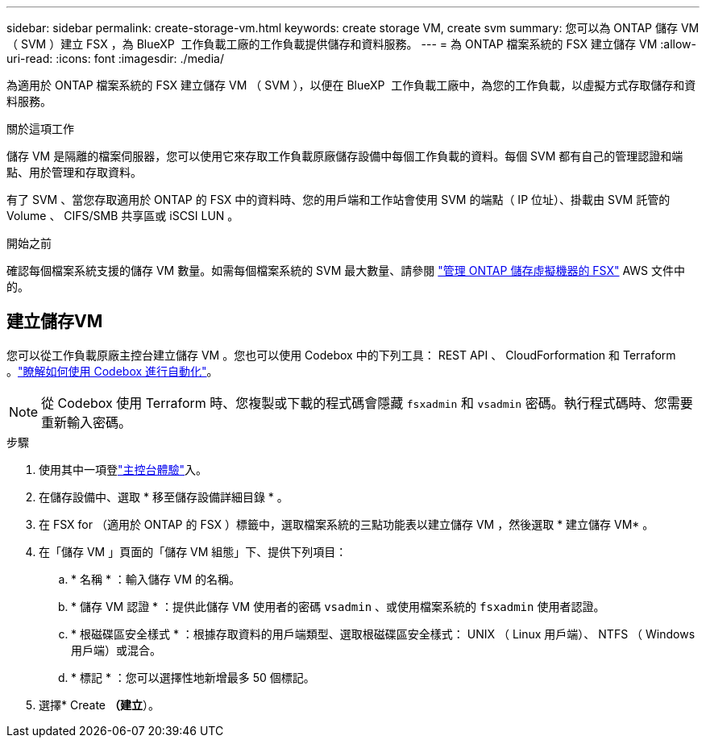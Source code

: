 ---
sidebar: sidebar 
permalink: create-storage-vm.html 
keywords: create storage VM, create svm 
summary: 您可以為 ONTAP 儲存 VM （ SVM ）建立 FSX ，為 BlueXP  工作負載工廠的工作負載提供儲存和資料服務。 
---
= 為 ONTAP 檔案系統的 FSX 建立儲存 VM
:allow-uri-read: 
:icons: font
:imagesdir: ./media/


[role="lead"]
為適用於 ONTAP 檔案系統的 FSX 建立儲存 VM （ SVM ），以便在 BlueXP  工作負載工廠中，為您的工作負載，以虛擬方式存取儲存和資料服務。

.關於這項工作
儲存 VM 是隔離的檔案伺服器，您可以使用它來存取工作負載原廠儲存設備中每個工作負載的資料。每個 SVM 都有自己的管理認證和端點、用於管理和存取資料。

有了 SVM 、當您存取適用於 ONTAP 的 FSX 中的資料時、您的用戶端和工作站會使用 SVM 的端點（ IP 位址）、掛載由 SVM 託管的 Volume 、 CIFS/SMB 共享區或 iSCSI LUN 。

.開始之前
確認每個檔案系統支援的儲存 VM 數量。如需每個檔案系統的 SVM 最大數量、請參閱 link:https://docs.aws.amazon.com/fsx/latest/ONTAPGuide/managing-svms.html#max-svms["管理 ONTAP 儲存虛擬機器的 FSX"^] AWS 文件中的。



== 建立儲存VM

您可以從工作負載原廠主控台建立儲存 VM 。您也可以使用 Codebox 中的下列工具： REST API 、 CloudForformation 和 Terraform 。link:https://docs.netapp.com/us-en/workload-setup-admin/use-codebox.html#how-to-use-codebox["瞭解如何使用 Codebox 進行自動化"^]。


NOTE: 從 Codebox 使用 Terraform 時、您複製或下載的程式碼會隱藏 `fsxadmin` 和 `vsadmin` 密碼。執行程式碼時、您需要重新輸入密碼。

.步驟
. 使用其中一項登link:https://docs.netapp.com/us-en/workload-setup-admin/console-experiences.html["主控台體驗"^]入。
. 在儲存設備中、選取 * 移至儲存設備詳細目錄 * 。
. 在 FSX for （適用於 ONTAP 的 FSX ）標籤中，選取檔案系統的三點功能表以建立儲存 VM ，然後選取 * 建立儲存 VM* 。
. 在「儲存 VM 」頁面的「儲存 VM 組態」下、提供下列項目：
+
.. * 名稱 * ：輸入儲存 VM 的名稱。
.. * 儲存 VM 認證 * ：提供此儲存 VM 使用者的密碼 `vsadmin` 、或使用檔案系統的 `fsxadmin` 使用者認證。
.. * 根磁碟區安全樣式 * ：根據存取資料的用戶端類型、選取根磁碟區安全樣式： UNIX （ Linux 用戶端）、 NTFS （ Windows 用戶端）或混合。
.. * 標記 * ：您可以選擇性地新增最多 50 個標記。


. 選擇* Create *（建立*）。

